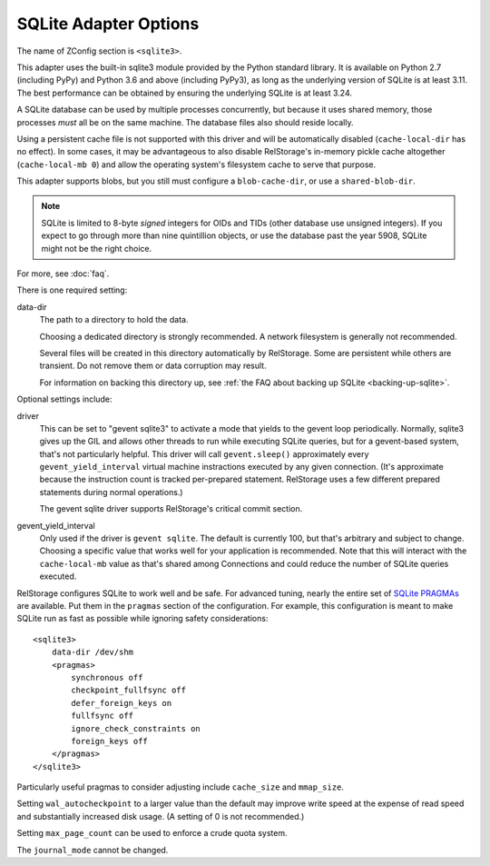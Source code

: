 ========================
 SQLite Adapter Options
========================

The name of ZConfig section is ``<sqlite3>``.

This adapter uses the built-in sqlite3 module provided by the Python
standard library. It is available on Python 2.7 (including PyPy) and
Python 3.6 and above (including PyPy3), as long as the underlying
version of SQLite is at least 3.11. The best performance can be
obtained by ensuring the underlying SQLite is at least 3.24.

A SQLite database can be used by multiple processes concurrently, but
because it uses shared memory, those processes *must* all be on the
same machine. The database files also should reside locally.

Using a persistent cache file is not supported with this driver and
will be automatically disabled (``cache-local-dir`` has no effect). In some cases, it may be advantageous
to also disable RelStorage's in-memory pickle cache
altogether (``cache-local-mb 0``) and allow the operating system's
filesystem cache to serve that purpose.

This adapter supports blobs, but you still must configure a
``blob-cache-dir``, or use a ``shared-blob-dir``.

.. note::

   SQLite is limited to 8-byte *signed* integers for OIDs and TIDs
   (other database use unsigned integers). If you expect to go through
   more than nine quintillion objects, or use the database past the
   year 5908, SQLite might not be the right choice.

For more, see :doc:`faq`.

There is one required setting:

data-dir
    The path to a directory to hold the data.

    Choosing a dedicated directory is strongly recommended. A network
    filesystem is generally not recommended.

    Several files will be created in this directory automatically by
    RelStorage. Some are persistent while others are transient. Do not
    remove them or data corruption may result.

    For information on backing this directory up, see
    :ref:`the FAQ about backing up SQLite <backing-up-sqlite>`.

Optional settings include:

driver
    This can be set to "gevent sqlite3" to activate a mode that yields
    to the gevent loop periodically. Normally, sqlite3 gives up the
    GIL and allows other threads to run while executing SQLite
    queries, but for a gevent-based system, that's not particularly
    helpful. This driver will call ``gevent.sleep()`` approximately every
    ``gevent_yield_interval`` virtual machine instractions executed by
    any given connection. (It's approximate because the instruction
    count is tracked per-prepared statement. RelStorage uses a few
    different prepared statements during normal operations.)

    The gevent sqlite driver supports RelStorage's critical commit section.

gevent_yield_interval
    Only used if the driver is ``gevent sqlite``. The default is
    currently 100, but that's arbitrary and subject to change. Choosing a specific value that
    works well for your application is recommended. Note that this
    will interact with the ``cache-local-mb`` value as that's shared
    among Connections and could reduce the number of SQLite queries
    executed.


RelStorage configures SQLite to work well and be safe. For advanced
tuning, nearly the entire set of `SQLite PRAGMAs
<https://www.sqlite.org/pragma.html>`_ are available. Put them in the
``pragmas`` section of the configuration. For example, this
configuration is meant to make SQLite run as fast as possible while
ignoring safety considerations::

        <sqlite3>
            data-dir /dev/shm
            <pragmas>
                synchronous off
                checkpoint_fullfsync off
                defer_foreign_keys on
                fullfsync off
                ignore_check_constraints on
                foreign_keys off
            </pragmas>
        </sqlite3>

Particularly useful pragmas to consider adjusting include
``cache_size`` and ``mmap_size``.

Setting ``wal_autocheckpoint`` to a larger value than the default may
improve write speed at the expense of read speed and substantially
increased disk usage. (A setting of 0 is not recommended.)

Setting ``max_page_count`` can be used to enforce a crude quota
system.

The ``journal_mode`` cannot be changed.
